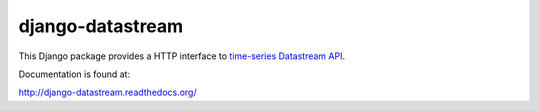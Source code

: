 django-datastream
=================

This Django package provides a HTTP interface to `time-series  Datastream API`_.

.. _time-series  Datastream API: https://github.com/wlanslovenija/datastream

Documentation is found at:

http://django-datastream.readthedocs.org/
